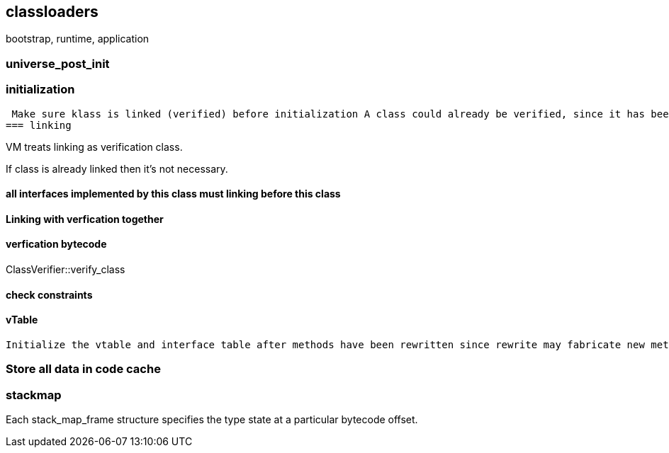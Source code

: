 == classloaders 

bootstrap, runtime, application 

=== universe_post_init

=== initialization  

 Make sure klass is linked (verified) before initialization A class could already be verified, since it has been reflected upon.
=== linking

VM treats linking as verification class. 

If class is already linked then it's not necessary. 

==== all interfaces implemented by this class must linking before this class
// 
// InstanceKlass::link_class_impl(TRAPS) 
==== Linking with verfication together

==== verfication bytecode 

// Verifier::verify
ClassVerifier::verify_class

==== check constraints 
// SystemDictionaryShared::check_linking_constraints
==== vTable 
 Initialize the vtable and interface table after methods have been rewritten since rewrite may fabricate new methods also does loader constraint checking


// initialize_impl
// void InstanceKlass::link_class(TRAPS) {
// bool InstanceKlass::link_class_or_fail(TRAPS) {
// void InstanceKlass::eager_initialize(Thread *thread) {


=== Store all data in code cache

=== stackmap 

Each stack_map_frame structure specifies the type state at a particular bytecode offset. 

